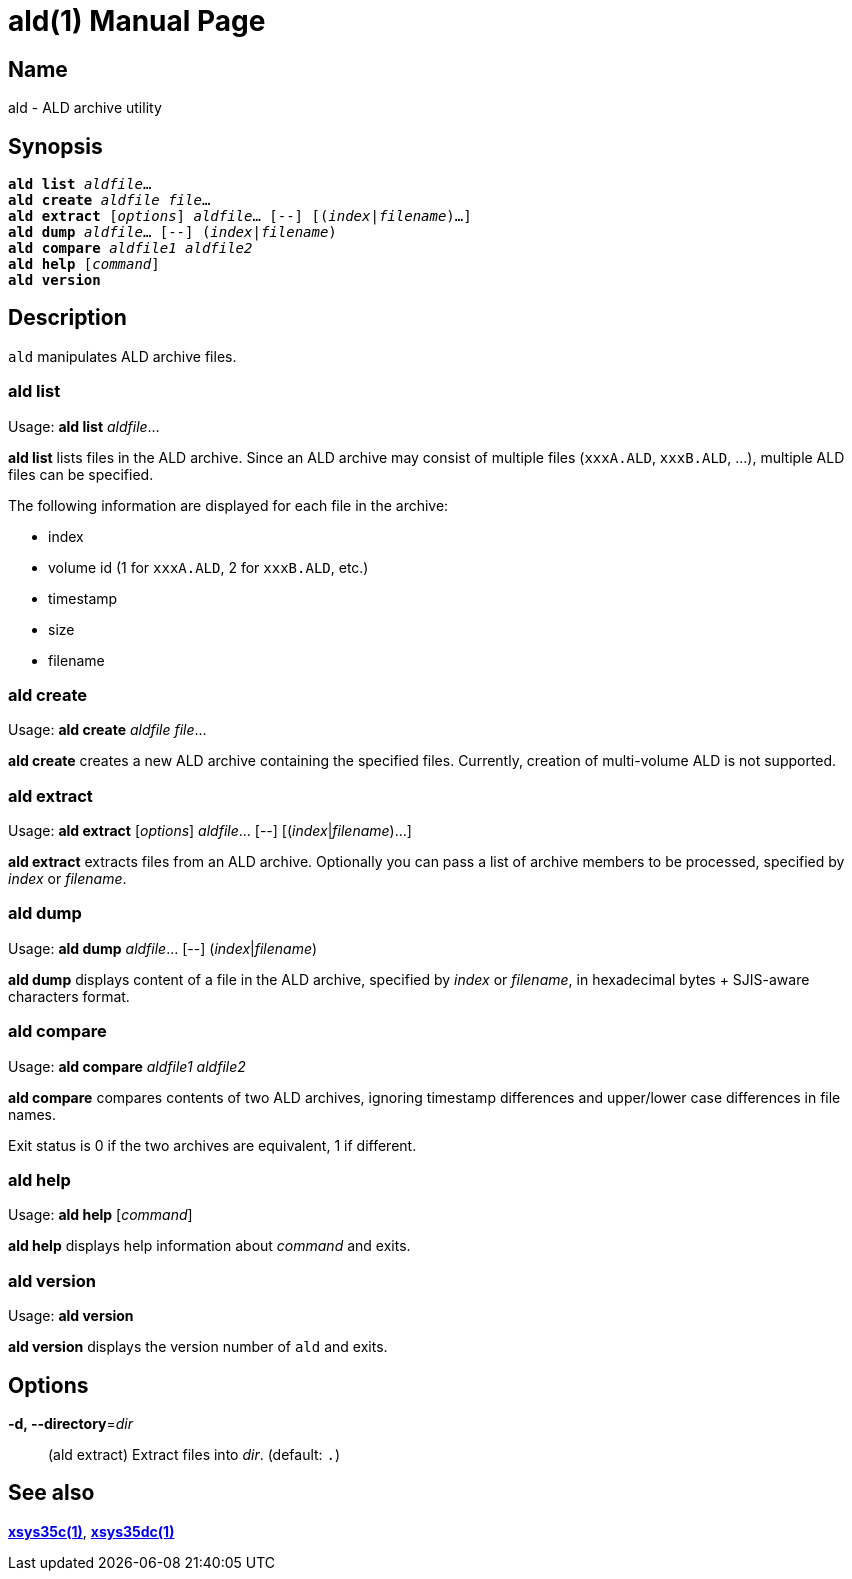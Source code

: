= ald(1)
:doctype: manpage
:manmanual: xsys35c manual
:mansource: xsys35c

== Name
ald - ALD archive utility

== Synopsis
[verse]
*ald list* _aldfile_...
*ald create* _aldfile_ _file_...
*ald extract* [_options_] _aldfile_... [--] [(_index_|_filename_)...]
*ald dump* _aldfile_... [--] (_index_|_filename_)
*ald compare* _aldfile1_ _aldfile2_
*ald help* [_command_]
*ald version*

== Description
`ald` manipulates ALD archive files.

=== ald list
Usage: *ald list* _aldfile_...

*ald list* lists files in the ALD archive. Since an ALD archive may consist of
multiple files (`xxxA.ALD`, `xxxB.ALD`, ...), multiple ALD files can be
specified.

The following information are displayed for each file in the archive:

* index
* volume id (1 for `xxxA.ALD`, 2 for `xxxB.ALD`, etc.)
* timestamp
* size
* filename

=== ald create
Usage: *ald create* _aldfile_ _file_...

*ald create* creates a new ALD archive containing the specified files.
Currently, creation of multi-volume ALD is not supported.

=== ald extract
Usage: *ald extract* [_options_] _aldfile_... [--] [(_index_|_filename_)...]

*ald extract* extracts files from an ALD archive. Optionally you can pass a list
of archive members to be processed, specified by _index_ or _filename_.

=== ald dump
Usage: *ald dump* _aldfile_... [--] (_index_|_filename_)

*ald dump* displays content of a file in the ALD archive, specified by _index_
or _filename_, in hexadecimal bytes + SJIS-aware characters format.

=== ald compare
Usage: *ald compare* _aldfile1_ _aldfile2_

*ald compare* compares contents of two ALD archives, ignoring timestamp
differences and upper/lower case differences in file names.

Exit status is 0 if the two archives are equivalent, 1 if different.

=== ald help
Usage: *ald help* [_command_]

*ald help* displays help information about _command_ and exits.

=== ald version
Usage: *ald version*

*ald version* displays the version number of `ald` and exits.

== Options
*-d, --directory*=_dir_::
  (ald extract)
  Extract files into _dir_. (default: `.`)

== See also
xref:xsys35c.adoc[*xsys35c(1)*], xref:xsys35dc.adoc[*xsys35dc(1)*]
